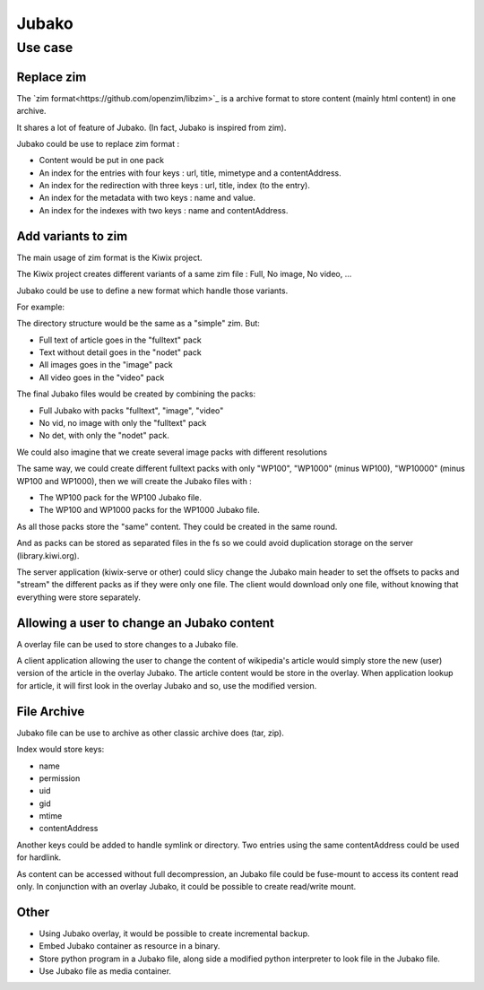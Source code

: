 ======
Jubako
======

Use case
========

Replace zim
-----------

The `zim format<https://github.com/openzim/libzim>`_ is a archive format to store content (mainly html content) in one archive.

It shares a lot of feature of Jubako. (In fact, Jubako is inspired from zim).

Jubako could be use to replace zim format :

- Content would be put in one pack
- An index for the entries with four keys : url, title, mimetype and a contentAddress.
- An index for the redirection with three keys : url, title, index (to the entry).
- An index for the metadata with two keys : name and value.
- An index for the indexes with two keys : name and contentAddress.

Add variants to zim
-------------------

The main usage of zim format is the Kiwix project.

The Kiwix project creates different variants of a same zim file :
Full, No image, No video, ...

Jubako could be use to define a new format which handle those variants.

For example:

The directory structure would be the same as a "simple" zim. But:

- Full text of article goes in the "fulltext" pack
- Text without detail goes in the "nodet" pack
- All images goes in the "image" pack
- All video goes in the "video" pack

The final Jubako files would be created by combining the packs:

- Full Jubako with packs "fulltext", "image", "video"
- No vid, no image with only the "fulltext" pack
- No det, with only the "nodet" pack.

We could also imagine that we create several image packs with different resolutions

The same way, we could create different fulltext packs with only "WP100", "WP1000"
(minus WP100), "WP10000" (minus WP100 and WP1000), then we will create the Jubako files
with :

- The WP100 pack for the WP100 Jubako file.
- The WP100 and WP1000 packs for the WP1000 Jubako file.

As all those packs store the "same" content. They could be created in the same round.

And as packs can be stored as separated files in the fs so we could avoid duplication
storage on the server (library.kiwi.org).

The server application (kiwix-serve or other) could slicy change the Jubako main header
to set the offsets to packs and "stream" the different packs as if they were only one
file. The client would download only one file, without knowing that everything were
store separately.

Allowing a user to change an Jubako content
-------------------------------------------

A overlay file can be used to store changes to a Jubako file.

A client application allowing the user to change the content of wikipedia's article
would simply store the new (user) version of the article in the overlay Jubako.
The article content would be store in the overlay.
When application lookup for article, it will first look in the overlay Jubako and so,
use the modified version.

File Archive
------------

Jubako file can be use to archive as other classic archive does (tar, zip).

Index would store keys:

- name
- permission
- uid
- gid
- mtime
- contentAddress

Another keys could be added to handle symlink or directory.
Two entries using the same contentAddress could be used for hardlink.

As content can be accessed without full decompression, an Jubako file could be fuse-mount
to access its content read only.
In conjunction with an overlay Jubako, it could be possible to create read/write mount.

Other
-----

- Using Jubako overlay, it would be possible to create incremental backup.
- Embed Jubako container as resource in a binary.
- Store python program in a Jubako file, along side a modified python interpreter to look
  file in the Jubako file.
- Use Jubako file as media container.

